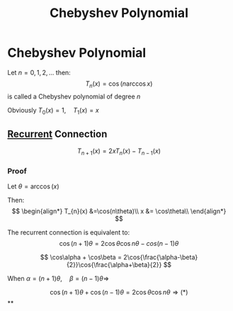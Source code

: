 #+title: Chebyshev Polynomial
#+roam_alias: "Chebyshev Polynomial"
#+roam_tags: "Numeric Methods" "Definition" "Chebyshev" "Interpolation"
* Chebyshev Polynomial
Let $n=0,1,2,\dots$ then:
\[
T_n(x) = \cos(n\arccos{x}) \tag{$x\in[-1,1]$}
\]
is called a Chebyshev polynomial of degree $n$

Obviously $T_0(x) = 1,\quad T_1(x) = x$
** [[file:Recurrent Equations.org][Recurrent]] Connection
\[
T_{n+1}(x) = 2xT_n(x) - T_{n-1}(x) \tag{$n=1,2,\dots$}
\]
*** Proof
Let $\theta=\arccos(x)$

Then:
\[
\begin{align*}
T_{n}(x) &=\cos(n\theta)\\
x &= \cos\theta\\
\end{align*}
\]


The recurrent connection is equivalent to:
\[
\cos(n+1)\theta = 2\cos\theta\cos{}n\theta - cos(n-1)\theta \tag{*}
\]

\[
\cos\alpha + \cos\beta = 2\cos{\frac{\alpha-\beta}{2}}\cos{\frac{\alpha+\beta}{2}}
\]

When $\alpha = (n+1)\theta, \quad \beta = (n-1)\theta \Rightarrow$

\[
\cos(n+1)\theta + \cos(n-1)\theta = 2\cos\theta\cos{n\theta} \Rightarrow (*)
\]
**
